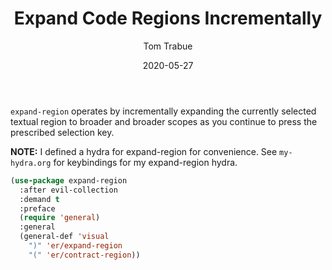 #+TITLE:  Expand Code Regions Incrementally
#+AUTHOR: Tom Trabue
#+EMAIL:  tom.trabue@gmail.com
#+DATE:   2020-05-27
#+STARTUP: fold

=expand-region= operates by incrementally expanding the currently selected
textual region to broader and broader scopes as you continue to press the
prescribed selection key.

*NOTE:* I defined a hydra for expand-region for convenience.  See =my-hydra.org=
for keybindings for my expand-region hydra.

#+begin_src emacs-lisp
  (use-package expand-region
    :after evil-collection
    :demand t
    :preface
    (require 'general)
    :general
    (general-def 'visual
      ")" 'er/expand-region
      "(" 'er/contract-region))
#+end_src
